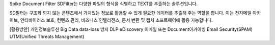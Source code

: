 Spike Document Filter
SDFilter는 다양한 파일의 형식을 식별하고 TEXT를 추출하는 솔루션입니다.

SD필터는 구조화 되지 않는 콘텐츠에서 가치있는 정보로 활용할 수 있게 필요한 데이터를 추출해 주는 역할을 합니다. 이는 전자메일 아카이브, 안티바이러스 보호, 컨텐츠 관리, 비즈니스 인텔리전스, 문서 변환 및 캡처 소프트웨어에 활용 가능합니다.

[활용방안]
개인정보솔루션
Big Data
data-loss 방지
DLP
eDiscovery
이메일 또는 Document아카이빙
Email Security(SPAM)
UTM(Unified Threats Management)
